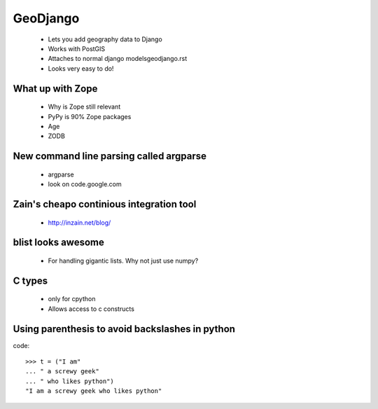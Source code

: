 =====================
GeoDjango
=====================

    * Lets you add geography data to Django
    * Works with PostGIS
    * Attaches to normal django modelsgeodjango.rst
    * Looks very easy to do!        

What up with Zope
=====================

    * Why is Zope still relevant
    * PyPy is 90% Zope packages
    * Age
    * ZODB
    
New command line parsing called argparse
=========================================

    * argparse
    * look on code.google.com

Zain's cheapo continious integration tool
=========================================

    * http://inzain.net/blog/
    
blist looks awesome
=======================

    * For handling gigantic lists. Why not just use numpy?
    
C types
=============

    * only for cpython
    * Allows access to c constructs
    
Using parenthesis to avoid backslashes in python
==================================================

code::

    >>> t = ("I am"
    ... " a screwy geek"
    ... " who likes python")
    "I am a screwy geek who likes python"
    

